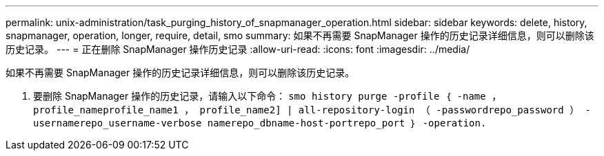---
permalink: unix-administration/task_purging_history_of_snapmanager_operation.html 
sidebar: sidebar 
keywords: delete, history, snapmanager, operation, longer, require, detail, smo 
summary: 如果不再需要 SnapManager 操作的历史记录详细信息，则可以删除该历史记录。 
---
= 正在删除 SnapManager 操作历史记录
:allow-uri-read: 
:icons: font
:imagesdir: ../media/


[role="lead"]
如果不再需要 SnapManager 操作的历史记录详细信息，则可以删除该历史记录。

. 要删除 SnapManager 操作的历史记录，请输入以下命令： `smo history purge -profile ｛ -name ， profile_nameprofile_name1 ， profile_name2] | all-repository-login （ -passwordrepo_password ） -usernamerepo_username-verbose namerepo_dbname-host-portrepo_port ｝ -operation.`


